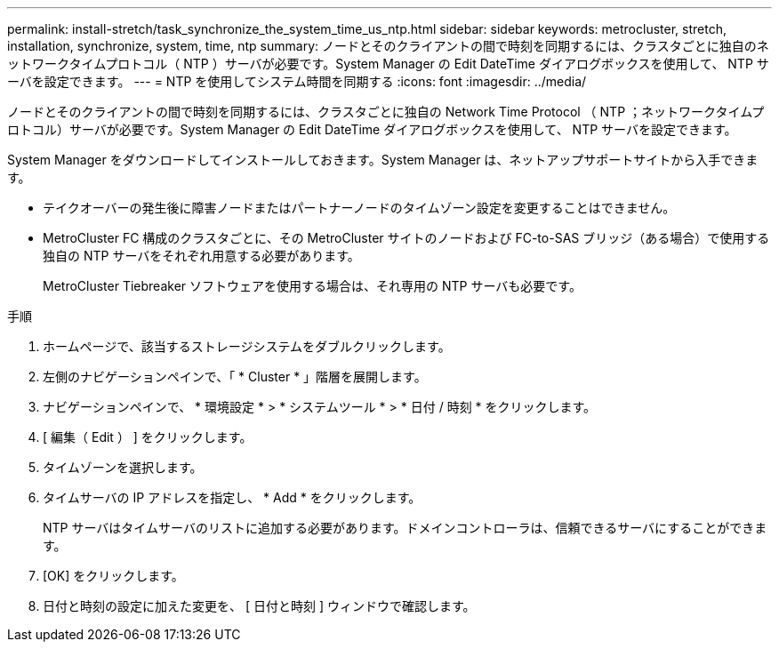 ---
permalink: install-stretch/task_synchronize_the_system_time_us_ntp.html 
sidebar: sidebar 
keywords: metrocluster, stretch, installation, synchronize, system, time, ntp 
summary: ノードとそのクライアントの間で時刻を同期するには、クラスタごとに独自のネットワークタイムプロトコル（ NTP ）サーバが必要です。System Manager の Edit DateTime ダイアログボックスを使用して、 NTP サーバを設定できます。 
---
= NTP を使用してシステム時間を同期する
:icons: font
:imagesdir: ../media/


[role="lead"]
ノードとそのクライアントの間で時刻を同期するには、クラスタごとに独自の Network Time Protocol （ NTP ；ネットワークタイムプロトコル）サーバが必要です。System Manager の Edit DateTime ダイアログボックスを使用して、 NTP サーバを設定できます。

System Manager をダウンロードしてインストールしておきます。System Manager は、ネットアップサポートサイトから入手できます。

* テイクオーバーの発生後に障害ノードまたはパートナーノードのタイムゾーン設定を変更することはできません。
* MetroCluster FC 構成のクラスタごとに、その MetroCluster サイトのノードおよび FC-to-SAS ブリッジ（ある場合）で使用する独自の NTP サーバをそれぞれ用意する必要があります。
+
MetroCluster Tiebreaker ソフトウェアを使用する場合は、それ専用の NTP サーバも必要です。



.手順
. ホームページで、該当するストレージシステムをダブルクリックします。
. 左側のナビゲーションペインで、「 * Cluster * 」階層を展開します。
. ナビゲーションペインで、 * 環境設定 * > * システムツール * > * 日付 / 時刻 * をクリックします。
. [ 編集（ Edit ） ] をクリックします。
. タイムゾーンを選択します。
. タイムサーバの IP アドレスを指定し、 * Add * をクリックします。
+
NTP サーバはタイムサーバのリストに追加する必要があります。ドメインコントローラは、信頼できるサーバにすることができます。

. [OK] をクリックします。
. 日付と時刻の設定に加えた変更を、 [ 日付と時刻 ] ウィンドウで確認します。

